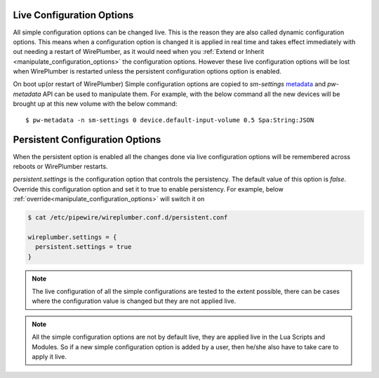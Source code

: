 .. _live_configuration_options:

Live Configuration Options
==========================
All simple configuration options can be changed live. This is the reason they
are also called dynamic configuration options. This means when a configuration
option is changed it is applied in real time and takes effect immediately with
out needing a restart of WirePlumber, as it would need when you :ref:`Extend or
Inherit <manipulate_configuration_options>` the configuration options. However
these live configuration options will be lost when WirePlumber is restarted
unless the persistent configuration options option is enabled.

On boot up(or restart of WirePlumber) Simple configuration options are copied to
`sm-settings` `metadata <https://docs.pipewire.org/group__pw__metadata.html>`_
and `pw-metadata` API can be used to manipulate them. For example, with the
below command all the new devices will be brought up at this new volume with the
below command::

  $ pw-metadata -n sm-settings 0 device.default-input-volume 0.5 Spa:String:JSON

Persistent Configuration Options
================================
When the persistent option is enabled all the changes done via live
configuration options will be remembered across reboots or WirePlumber restarts.

`persistent.settings` is the configuration option that controls the persistency.
The default value of this option is `false`. Override this configuration option
and set it to true to enable persistency. For example, below
:ref:`override<manipulate_configuration_options>`  will switch it on

.. code-block::

  $ cat /etc/pipewire/wireplumber.conf.d/persistent.conf

  wireplumber.settings = {
    persistent.settings = true
  }

.. note::

    The live configuration of all the simple configurations are tested to the
    extent possible, there can be cases where the configuration value is changed
    but they are not applied live.


.. note::

    All the simple configuration options are not by default live, they are
    applied live in the Lua Scripts and Modules. So if a new simple
    configuration option is added by a user, then he/she also have to take care to
    apply it live.
